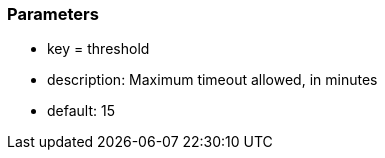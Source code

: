 === Parameters

* key = threshold
* description: Maximum timeout allowed, in minutes
* default: 15


